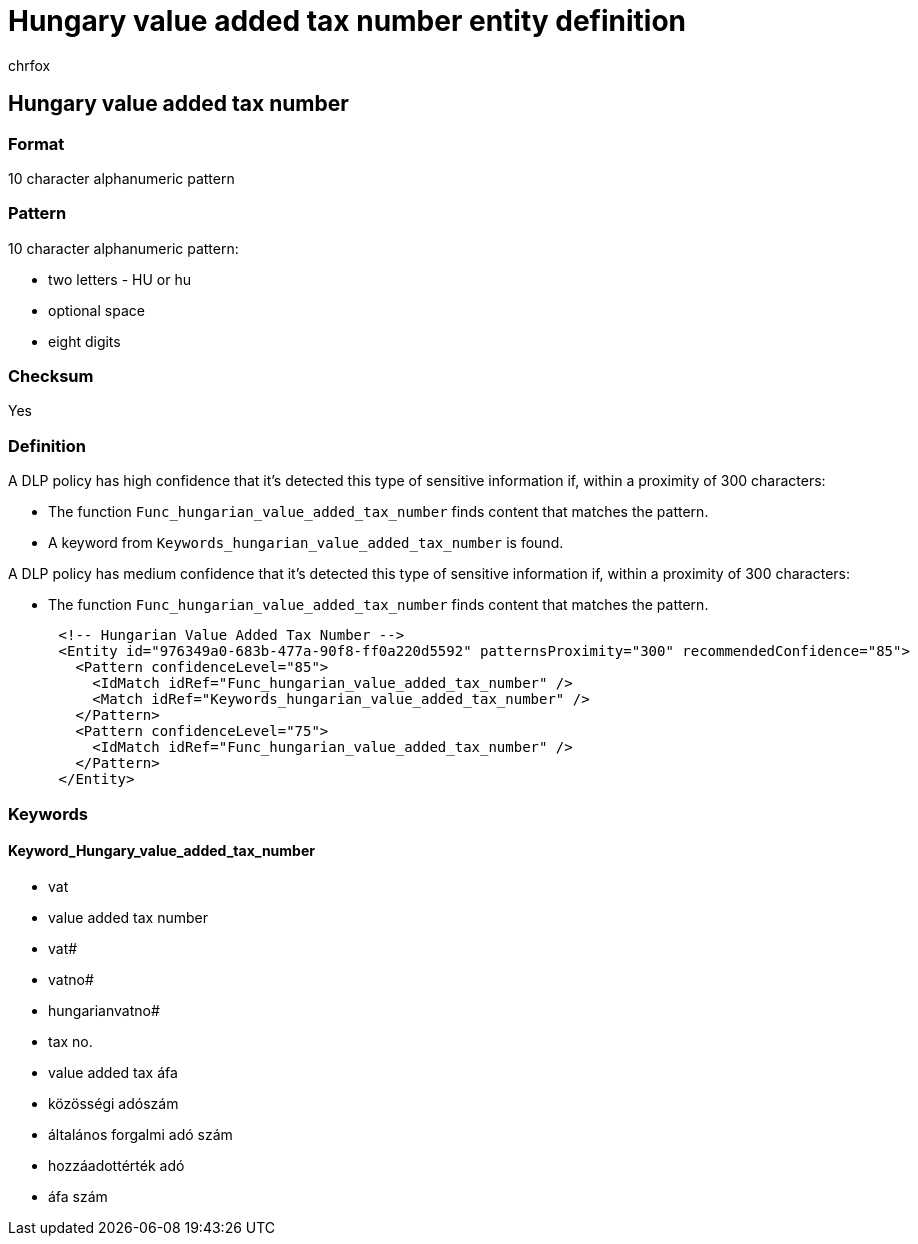 = Hungary value added tax number entity definition
:audience: Admin
:author: chrfox
:description: Hungary value added tax number sensitive information type entity definition.
:f1.keywords: ["CSH"]
:f1_keywords: ["ms.o365.cc.UnifiedDLPRuleContainsSensitiveInformation"]
:feedback_system: None
:hideEdit: true
:manager: laurawi
:ms.author: chrfox
:ms.collection: ["M365-security-compliance"]
:ms.date:
:ms.localizationpriority: medium
:ms.service: O365-seccomp
:ms.topic: reference
:recommendations: false
:search.appverid: MET150

== Hungary value added tax number

=== Format

10 character alphanumeric pattern

=== Pattern

10 character alphanumeric pattern:

* two letters - HU or hu
* optional space
* eight digits

=== Checksum

Yes

=== Definition

A DLP policy has high confidence that it's detected this type of sensitive information if, within a proximity of 300 characters:

* The function `Func_hungarian_value_added_tax_number` finds content that matches the pattern.
* A keyword from `Keywords_hungarian_value_added_tax_number` is found.

A DLP policy has medium confidence that it's detected this type of sensitive information if, within a proximity of 300 characters:

* The function `Func_hungarian_value_added_tax_number` finds content that matches the pattern.

[,xml]
----
      <!-- Hungarian Value Added Tax Number -->
      <Entity id="976349a0-683b-477a-90f8-ff0a220d5592" patternsProximity="300" recommendedConfidence="85">
        <Pattern confidenceLevel="85">
          <IdMatch idRef="Func_hungarian_value_added_tax_number" />
          <Match idRef="Keywords_hungarian_value_added_tax_number" />
        </Pattern>
        <Pattern confidenceLevel="75">
          <IdMatch idRef="Func_hungarian_value_added_tax_number" />
        </Pattern>
      </Entity>
----

=== Keywords

==== Keyword_Hungary_value_added_tax_number

* vat
* value added tax number
* vat#
* vatno#
* hungarianvatno#
* tax no.
* value added tax áfa
* közösségi adószám
* általános forgalmi adó szám
* hozzáadottérték adó
* áfa szám
